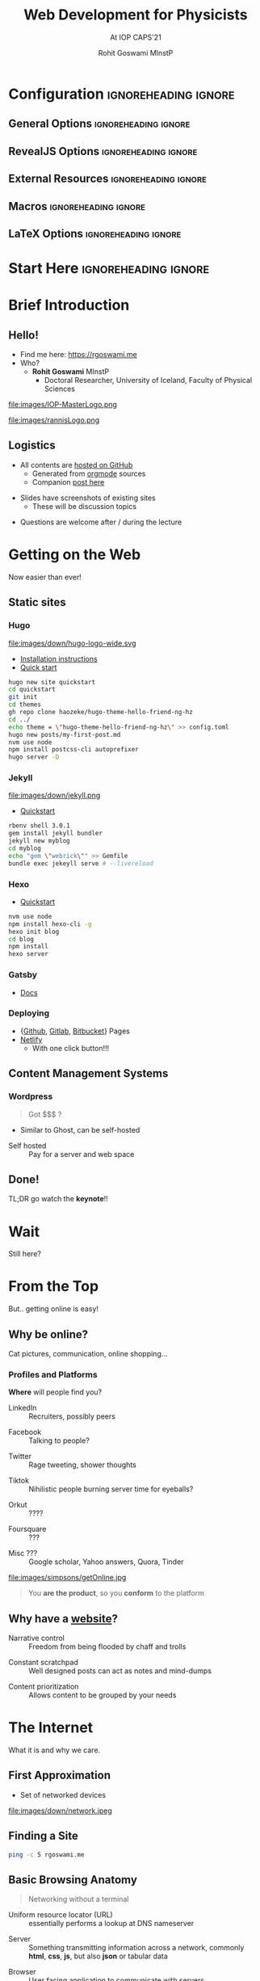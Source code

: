 #+TITLE: Web Development for Physicists
#+SUBTITLE: At IOP CAPS'21
#+AUTHOR: Rohit Goswami MInstP
# I need the footnotes to be inlined
#+STARTUP: fninline
#+EXCLUDE_TAGS: noexport

#+BEGIN_SRC emacs-lisp :exports none :eval always
(require 'ox-extra)
(ox-extras-activate '(ignore-headlines))
(setq org-re-reveal-highlight-css "tomorrow")
#+END_SRC

#+RESULTS:
: tomorrow

* Configuration :ignoreheading:ignore:
:PROPERTIES:
:VISIBILITY: folded
:END:

# Kanged from https://gitlab.com/oer/oer-reveal/blob/master/org/config.org
# Also https://gitlab.com/oer/emacs-reveal-howto/-/blob/master/howto.org
** General Options :ignoreheading:ignore:
# No Table of contents, no section numbers
#+OPTIONS: toc:nil num:nil

# Enable smart quotes
#+OPTIONS: ':t
** RevealJS Options :ignoreheading:ignore:
#+REVEAL_TALK_URL: https://oer.gitlab.io/org-re-reveal/test-cases/test-title-slide.html

# Enable: browser history, fragment IDs in URLs, mouse wheel, links between presentations
#+OPTIONS: reveal_history:t reveal_fragmentinurl:t
#+OPTIONS: reveal_mousewheel:t reveal_inter_presentation_links:t

# # Disable title slide
# #+OPTIONS: org-re-reveal-title-slide:nil

# Disable separate PDF pages for each fragment.  Just use one per slide.
#+OPTIONS: reveal_pdfseparatefragments:nil

# Display notes on separate page for PDF export.
#+REVEAL_EXPORT_NOTES_TO_PDF: separate-page

# Transition styles: none/fade/slide/convex/concave/zoom/cube
#+REVEAL_TRANS: fade
# Set a base theme, then override
#+REVEAL_THEME: sunblind
# #+REVEAL_EXTRA_CSS: /Users/rohitgoswami/.config/doom/reveal/sfeir-school-theme/dist/css/sfeir-school-theme.css
# #+REVEAL_EXTRA_CSS: /Users/rohitgoswami/.config/doom/reveal/extras/rlExtras.css
#+REVEAL_EXTRA_CSS: /Users/rohitgoswami/.config/doom/reveal/extras/oerFragments.css
#+REVEAL_EXTRA_CSS: /Users/rohitgoswami/.config/doom/reveal/extras/noImgBoxes.css
#+REVEAL_EXTRA_CSS: /Users/rohitgoswami/.config/doom/reveal/extras/moreCode.css

#+REVEAL_MARGIN: 0.2
#+REVEAL_PREAMBLE: <div class="line top"></div> <div class="line bottom"></div> <div class="line left"></div> <div class="line right"></div>

#+REVEAL_PLUGINS: (notes search zoom)
# The following variables are non-standard.
# Do not display TOC-progress on title slide.

#+REVEAL_TITLE_SLIDE_STATE: no-toc-progress
# Do not display TOC-progress on TOC slide.
#+REVEAL_TOC_SLIDE_STATE: no-toc-progress
# Do not include TOC slide in TOC-progress.
#+REVEAL_TOC_SLIDE_CLASS: no-toc-progress
# Use different heading for TOC.
#+REVEAL_TOC_SLIDE_TITLE: Agenda

** External Resources :ignoreheading:ignore:
# Note that doom-emacs sets this variable
# https://github.com/hlissner/doom-emacs/blob/develop/modules/lang/org/contrib/present.el
#+REVEAL_EXTRA_CSS: /Users/rohitgoswami/.config/doom/reveal/rjs/plugin/accessibility/helper.css
#+REVEAL_EXTRA_CSS: /Users/rohitgoswami/.config/doom/reveal/rjs/plugin/toc-progress/toc-progress.css
#+REVEAL_EXTRA_CSS: /Users/rohitgoswami/.config/doom/reveal/rjs/dist/theme/toc-style.css
#+REVEAL_EXTRA_CSS: /Users/rohitgoswami/.config/doom/reveal/rjs/dist/theme/fonts/source-sans-pro/source-sans-pro.css

# Allow to selectively hide links, use sfeir
#+REVEAL_EXTRA_SCRIPTS: ("/Users/rohitgoswami/.config/doom/reveal/rjs/dist/theme/hidelinks.js")
# #+REVEAL_EXTRA_SCRIPTS: ("/Users/rohitgoswami/.config/doom/reveal/rjs/dist/theme/hidelinks.js" "/Users/rohitgoswami/.config/doom/reveal/sfeir-school-theme/dist/js/sfeir-theme.js")

# The following creates an empty footer, for which the css style defines
# a height that agrees with the TOC-progress footer’s height.
# In this way, the footer’s height is taken into account by reveal.js’s
# size calculations.
#+REVEAL_SLIDE_FOOTER: <br>
#+OPTIONS: reveal_toc_footer:t

** Macros :ignoreheading:ignore:
# Set a default bib file.

# Macros to display square brackets (in texts of hyperlinks).
# Based on: https://emacs.stackexchange.com/questions/7792/can-i-make-links-in-org-mode-that-contain-brackets-or
# Square Bracket Open [
#+MACRO: BO @@latex:\char91{}@@@@html:&#91;@@
# Square Bracket Close ]
#+MACRO: BC @@latex:\char93{}@@@@html:&#93;@@

# Macro for forced line break, e.g., in titles.
#+MACRO: BR @@latex:\\@@@@html:<br />@@

# Macro to generate abbr element in HTML.  If a second argument is given, it
# defines the title attribute.  For LaTeX, output first attribute as is and
# ignore second one.
#+MACRO: abbr (eval (concat "@@latex:" Web Development for Physicists "@@@@html:<abbr" (if (< 0 (length At IOP CAPS'21)) (concat " title=\"" At IOP CAPS'21 "\"") "") ">" Web Development for Physicists "</abbr>@@"))

# Macros to display code in different colors.
#+MACRO: blackcode (eval (format "@@html:<code><span style=\"color:black; font-size:smaller;\">%s</span></code>@@ @@latex:\\verb|%s|@@" (org-html-encode-plain-text Web Development for Physicists) Web Development for Physicists))
#+MACRO: redcode (eval (format "@@html:<code><span style=\"color:darkred; font-size:smaller;\">%s</span></code>@@ @@latex:\\rverb|%s|@@" (org-html-encode-plain-text Web Development for Physicists) Web Development for Physicists))
#+MACRO: greencode (eval (format "@@html:<code><span style=\"color:darkgreen; font-size:smaller;\">%s</span></code>@@ @@latex:\\gverb|%s|@@" (org-html-encode-plain-text Web Development for Physicists) Web Development for Physicists))
#+MACRO: bluecode (eval (format "@@html:<code><span style=\"color:darkblue; font-size:smaller;\">%s</span></code>@@ @@latex:\\bverb|%s|@@" (org-html-encode-plain-text Web Development for Physicists) Web Development for Physicists))

** LaTeX Options :ignoreheading:ignore:
# Setup for PDF generation via LaTeX export.
#+LATEX_CLASS_OPTIONS: [a4paper]
#+LATEX_HEADER: \usepackage[backend=biber,style=alphabetic]{biblatex}
#+LATEX_HEADER: \addbibresource{/Users/rohitgoswami/GDrive/zotLib.bib}
#+LATEX_HEADER: \newenvironment{notes}{\par\footnotesize}{\par}
#+LATEX_HEADER: \newenvironment{NOTES}{\par\footnotesize}{\par}
#+LATEX_HEADER: \newenvironment{leftcol}{\begin{minipage}{.49\textwidth}}{\end{minipage}}
#+LATEX_HEADER: \newenvironment{rightcol}{\begin{minipage}{.49\textwidth}}{\end{minipage}}
#+LATEX_HEADER: \newenvironment{leftcol30}{\begin{minipage}{.29\textwidth}}{\end{minipage}}
#+LATEX_HEADER: \newenvironment{leftcol40}{\begin{minipage}{.39\textwidth}}{\end{minipage}}
#+LATEX_HEADER: \newenvironment{leftcol60}{\begin{minipage}{.59\textwidth}}{\end{minipage}}
#+LATEX_HEADER: \newenvironment{leftcol70}{\begin{minipage}{.69\textwidth}}{\end{minipage}}
#+LATEX_HEADER: \newenvironment{rightcol30}{\begin{minipage}{.29\textwidth}}{\end{minipage}}
#+LATEX_HEADER: \newenvironment{rightcol40}{\begin{minipage}{.39\textwidth}}{\end{minipage}}
#+LATEX_HEADER: \newenvironment{rightcol60}{\begin{minipage}{.59\textwidth}}{\end{minipage}}
#+LATEX_HEADER: \newenvironment{rightcol70}{\begin{minipage}{.69\textwidth}}{\end{minipage}}
#+LATEX_HEADER: \usepackage{newunicodechar}
#+LATEX_HEADER: \newunicodechar{≈}{$\approx$}
#+LATEX_HEADER: \newunicodechar{⋮}{\vdots}
#+LATEX_HEADER: \newunicodechar{ }{~}
#+LATEX_HEADER: \usepackage{xcolor}
#+LATEX_HEADER: \definecolor{darkred}{rgb}{0.3, 0.0, 0.0}
#+LATEX_HEADER: \definecolor{darkgreen}{rgb}{0.0, 0.3, 0.1}
#+LATEX_HEADER: \definecolor{darkblue}{rgb}{0.0, 0.1, 0.3}
#+LATEX_HEADER: \definecolor{darkorange}{rgb}{1.0, 0.55, 0.0}
#+LATEX_HEADER: \definecolor{sienna}{rgb}{0.53, 0.18, 0.09}
#+LATEX_HEADER: \hypersetup{colorlinks,linkcolor=darkblue,citecolor=darkblue,urlcolor=darkgreen}
#+LATEX_HEADER: \usepackage{newverbs}
#+LATEX_HEADER: \newverbcommand{\rverb}{\color{darkred}}{}
#+LATEX_HEADER: \newverbcommand{\gverb}{\color{darkgreen}}{}
#+LATEX_HEADER: \newverbcommand{\bverb}{\color{darkblue}}{}

* Start Here :ignoreheading:ignore:
# Set up the title slide.
# #+REVEAL_TITLE_SLIDE: <h1>%t</h1><h2>%s</h2><h3>%A %a</h3><p>View online: <a href="%u">%u</a></p><p>This could be the file name in the <code>src</code> attribute of an <code>img</code> element for a QR code: %q Created On\: %u
* Brief Introduction
:PROPERTIES:
:reveal_extra_attr: class="first-slide"
:END:
** Hello!
- Find me here: https://rgoswami.me
- Who?
  + *Rohit Goswami* MInstP
    - Doctoral Researcher, University of Iceland, Faculty of Physical Sciences
#+begin_leftcol
[[file:images/physUoI.png]]
file:images/IOP-MasterLogo.png
#+end_leftcol
#+begin_rightcol
file:images/rannisLogo.png
#+DOWNLOADED: screenshot @ 2021-04-13 02:55:57
#+ATTR_HTML: :width 70% :height 70%
[[file:images/Hello!/2021-04-13_02-55-57_screenshot.png]]
#+end_rightcol
# ** What I Do
# #+begin_leftcol
# file:images/stuff/volcano.png
# #+end_leftcol
# #+begin_rightcol
# #+ATTR_REVEAL: :frag appear
# - A good place to work on Water!!
# file:images/collages/ice7.png
# #+end_rightcol
** Logistics
#+ATTR_REVEAL: :frag appear
- All contents are [[https://github.com/HaoZeke/haozeke.github.io][hosted on GitHub]]
  + Generated from [[https://github.com/HaoZeke/haozeke.github.io/tree/src/presentations/iopWEBDEV2021][orgmode]] sources
  + Companion [[https://rgoswami.me/posts/iop-caps-webdev-2021-meta][post here]]
#+ATTR_REVEAL: :frag appear
- Slides have screenshots of existing sites
  + These will be discussion topics
#+ATTR_REVEAL: :frag appear
- Questions are welcome after / during the lecture
* Getting on the Web
Now easier than ever!
** Static sites
*** Hugo
#+begin_leftcol
file:images/down/hugo-logo-wide.svg
- [[https://gohugo.io/getting-started/installing][Installation instructions]]
- [[https://gohugo.io/getting-started/quick-start/][Quick start]]
#+ATTR_REVEAL: :frag appear
#+begin_src bash
hugo new site quickstart
cd quickstart
git init
cd themes
gh repo clone haozeke/hugo-theme-hello-friend-ng-hz
cd ../
echo theme = \"hugo-theme-hello-friend-ng-hz\" >> config.toml
hugo new posts/my-first-post.md
nvm use node
npm install postcss-cli autoprefixer
hugo server -D
#+end_src
#+end_leftcol
#+begin_rightcol

#+DOWNLOADED: screenshot @ 2021-06-26 07:51:51
#+ATTR_REVEAL: :frag appear
#+ATTR_HTML: :width 70% :height 70%
[[file:images/Static_sites/2021-06-26_07-51-51_screenshot.png]]
#+end_rightcol
*** Jekyll
#+ATTR_REVEAL: :frag appear
#+begin_leftcol
file:images/down/jekyll.png
- [[https://jekyllrb.com/docs/][Quickstart]]
#+begin_src bash
rbenv shell 3.0.1
gem install jekyll bundler
jekyll new myblog
cd myblog
echo "gem \"webrick\"" >> Gemfile
bundle exec jekeyll serve # --livereload
#+end_src
#+end_leftcol
#+begin_rightcol

#+DOWNLOADED: screenshot @ 2021-06-26 08:00:10
#+ATTR_REVEAL: :frag appear
#+ATTR_HTML: :width 70% :height 70%
[[file:images/Static_sites/2021-06-26_08-00-10_screenshot.png]]
#+end_rightcol
*** Hexo
#+begin_leftcol
- [[https://hexo.io/docs/][Quickstart]]
#+ATTR_REVEAL: :frag appear
#+begin_src bash
nvm use node
npm install hexo-cli -g
hexo init blog
cd blog
npm install
hexo server
#+end_src
#+end_leftcol
#+begin_rightcol
#+ATTR_REVEAL: :frag appear
[[file:images/Static_sites/2021-06-26_08-02-23_screenshot.png]]
#+end_rightcol
*** Gatsby
- [[https://www.gatsbyjs.com/docs/how-to/local-development/][Docs]]

#+DOWNLOADED: screenshot @ 2021-06-26 08:13:16
#+ATTR_REVEAL: :frag appear
[[file:images/Static_sites/2021-06-26_08-13-16_screenshot.png]]

*** Deploying
- {[[https://pages.github.com/][Github]], [[https://docs.gitlab.com/ee/user/project/pages/][Gitlab]], [[https://support.atlassian.com/bitbucket-cloud/docs/publishing-a-website-on-bitbucket-cloud/][Bitbucket]]} Pages
- [[http://app.netlify.com/][Netlify]]
  - With one click button!!!

#+DOWNLOADED: screenshot @ 2021-06-26 08:09:22
#+ATTR_REVEAL: :frag appear
#+ATTR_HTML: :width 70% :height 70%
[[file:images/Static_sites/2021-06-26_08-09-22_screenshot.png]]

** Content Management Systems
*** Wordpress
#+begin_leftcol

#+DOWNLOADED: screenshot @ 2021-06-26 08:05:23
#+ATTR_REVEAL: :frag appear
[[file:images/Content_Management_Systems/2021-06-26_08-05-23_screenshot.png]]

#+end_leftcol
#+begin_rightcol
#+ATTR_REVEAL: :frag appear
#+begin_quote
Got $$$ ?
#+end_quote
#+ATTR_REVEAL: :frag appear
- Similar to Ghost, can be self-hosted
#+ATTR_REVEAL: :frag appear
- Self hosted :: Pay for a server and web space
#+end_rightcol
** Done!
:PROPERTIES:
:reveal_background: #f6f195
:END:
TL;DR go watch the *keynote*!!
* Wait
Still here?
* From the Top
But.. getting online is easy!
** Why be online?
Cat pictures, communication, online shopping...
*** Profiles and Platforms
*Where* will people find you?
#+begin_leftcol
#+ATTR_REVEAL: :frag appear
- LinkedIn :: Recruiters, possibly peers
#+ATTR_REVEAL: :frag appear
- Facebook :: Talking to people?
#+ATTR_REVEAL: :frag appear
- Twitter :: Rage tweeting, shower thoughts
#+ATTR_REVEAL: :frag appear
- Tiktok :: Nihilistic people burning server time for eyeballs?
#+ATTR_REVEAL: :frag appear
- Orkut :: ????
#+ATTR_REVEAL: :frag appear
- Foursquare :: ???
#+ATTR_REVEAL: :frag appear
- Misc ??? :: Google scholar, Yahoo answers, Quora, Tinder
#+end_leftcol
#+begin_rightcol
#+ATTR_REVEAL: :frag appear
file:images/simpsons/getOnline.jpg
#+ATTR_REVEAL: :frag appear
#+begin_quote
You *are the product*, so you *conform* to the platform
#+end_quote

#+end_rightcol
** Why have a _website_?
#+ATTR_REVEAL: :frag appear
- Narrative control :: Freedom from being flooded by chaff and trolls
#+ATTR_REVEAL: :frag appear
- Constant scratchpad :: Well designed posts can act as notes and mind-dumps
#+ATTR_REVEAL: :frag appear
- Content prioritization :: Allows content to be grouped by your needs
* The Internet
What it is and why we care.
** First Approximation
- Set of networked devices
file:images/down/network.jpeg
** Finding a Site
#+begin_src bash
ping -c 5 rgoswami.me
#+end_src

#+DOWNLOADED: screenshot @ 2021-06-26 07:06:41
#+ATTR_REVEAL: :frag appear
[[file:images/Finding_a_Site/2021-06-26_07-06-41_screenshot.png]]
** Basic Browsing Anatomy
#+begin_quote
Networking without a terminal
#+end_quote

#+ATTR_REVEAL: :frag appear
- Uniform resource locator (URL) :: essentially performs a lookup at DNS nameserver
#+ATTR_REVEAL: :frag appear
- Server :: Something transmitting information across a network, commonly *html*, *css*, *js*, but also *json* or tabular data
#+ATTR_REVEAL: :frag appear
- Browser :: User facing application to communicate with servers
#+ATTR_REVEAL: :frag appear
#+begin_quote
To get on the internet......
#+end_quote
#+ATTR_REVEAL: :frag appear
*We need to control a _URL_*
** What gets rendered
#+ATTR_HTML: :width 80% :height 80%
file:images/gen/structure.png
*** Hypertext Markup Language
Or HTML for *structure*
**** Circumventing HTML
#+begin_leftcol
#+begin_src html
<!DOCTYPE html>
<html>
<head>
  <meta charset="utf-8" />
</head>
<body>
<h1 id="heading-1">Heading 1</h1>
<p>Some text</p>
<blockquote>
<p>A quote</p>
</blockquote>
</body>
</html>
#+end_src
#+end_leftcol
#+begin_rightcol
- Markdown simplifies HTML
  + [[https://rmarkdown.rstudio.com/authoring_pandoc_markdown.html%23raw-tex][Pandoc]] is the best variant
  + Extends to code with [[https://rmarkdown.rstudio.com/][RMarkdown]] or [[https://myst-nb.readthedocs.io/en/latest/use/markdown.html][MyST]]
#+begin_src markdown
# Heading 1
Some text

> A quote
#+end_src
#+end_rightcol
- Also [[https://textile-lang.com/][Textile]], [[https://orgmode.org/][Orgmode]]
*** Cascading Style Sheets
Or CSS, for *presentation*
*** Javascript
Or JS, for *executing* requests
*** WAIT!
:PROPERTIES:
:reveal_background: #f6f195
:END:
*I don't want to be a web developer*
--> We use _themes_ to keep HTML, CSS and JS away from us
* Static Site Generators
Stolen from https://netlify.app/jamstack/
** User Workflow
file:images/down/ssg-host-flow.png
** JamStack
file:images/down/jamstack.svg
#+ATTR_REVEAL: :frag appear
- Augmented by APIs
* Content Considerations
** Illustrative example
- Content from https://frinkiac.com/
#+begin_leftcol
#+ATTR_REVEAL: :frag appear
file:images/simpsons/siteContent.jpeg
#+end_leftcol
#+begin_rightcol
#+ATTR_REVEAL: :frag appear
https://frinkiac.com/gif/S12E06/312979/315482.gif?b64lines=
#+end_rightcol
** Basic Guidelines
#+ATTR_REVEAL: :frag appear
- *Do not* post a lot of gripes
#+ATTR_REVEAL: :frag appear
  + Keep a diary instead
#+ATTR_REVEAL: :frag appear
  + Or twitter or something
#+ATTR_REVEAL: :frag appear
- *Do not* make it hard to navigate
#+ATTR_REVEAL: :frag appear
- *Do not* lie
#+ATTR_REVEAL: :frag appear
- *Never* use pop-ups
#+ATTR_REVEAL: :frag appear
- Multiple images go in a *gallery*
#+ATTR_REVEAL: :frag appear
  + If its a single image and snark, go for Instagram / Twitter
#+ATTR_REVEAL: :frag appear
- Be wary of *frameworks*
* Practicalities
Using JS and other ugly truths
** Math
#+begin_leftcol
- KaTeX and MathJax
  + Compared [[https://grimoire.science/metalsmith-math/][here (2016)]]
#+end_leftcol

#+begin_rightcol
#+DOWNLOADED: screenshot @ 2021-06-26 08:26:25
#+ATTR_REVEAL: :frag appear
[[file:images/Math/2021-06-26_08-26-25_screenshot.png]]
#+end_rightcol

** Syntax Highlighting
#+begin_leftcol
- [[https://highlightjs.org/][Highlight.js]] or _[[https://prismjs.com/][Prism.js]]_
- Might be native methods too
  + Hugo has [[https://gohugo.io/content-management/syntax-highlighting/][highlight]]
  + Org has [[https://www.emacswiki.org/emacs/Htmlize][htmlize.el]]
- Pick a theme which works across backgrounds
  + Or use [[https://carbon.now.sh/][carbon]]
#+end_leftcol

#+begin_rightcol
[[file:images/Syntax_Highlighting/2021-06-26_08-39-18_screenshot.png]]
#+end_rightcol

** References
- No real standard
  + Pandoc markdown has native support
- Can consider using [[https://www.zotero.org/support/reports][Zotero reports]] and embedding

#+name: Tabulating support
| Jekyll | [[https://github.com/inukshuk/jekyll-scholar][jekyll-scholar]]  |
| Hugo   | [[https://github.com/loup-brun/hugo-cite][hugo-cite]] (WIP) |
| Pandoc | inbuilt         |

** Hosting and Domains
- Namecheap is cheap, works well enough
  + [[https://www.namecheap.com/][Account demo]]
- Netlify is very generous
  + [[https://app.netlify.com/teams/haozeke/overview][Account demo]]
- SSGs can be built on a CI before pushing to Netlify
  + [[https://github.com/HaoZeke/haozeke.github.io/actions][GH Actions explanation]]
* Design Discussions
** Math and Typography
*** Wikipedia
- [[https://en.wikipedia.org/wiki/Heat_equation][Heat equation]]

#+DOWNLOADED: screenshot @ 2021-06-26 09:26:43
[[file:images/Math_and_Typography/2021-06-26_09-26-43_screenshot.png]]

*** No equations
- https://math3ma.com
  + [[https://www.math3ma.com/blog/matrices-as-tensor-network-diagrams][Matrices as Tensor Network Diagrams]]
   #+DOWNLOADED: screenshot @ 2021-06-26 09:27:16
   [[file:images/Math_and_Typography/2021-06-26_09-27-16_screenshot.png]]

*** Formula list
- https://grimoire.science
  + [[https://grimoire.science/pms-basics-hbtu/][Formula list]]

#+DOWNLOADED: screenshot @ 2021-06-26 09:27:48
[[file:images/Math_and_Typography/2021-06-26_09-27-48_screenshot.png]]

*** Long-form with references
- https://rgoswami.me
  + [[https://rgoswami.me/posts/trees-and-bags/][Trees and Bags]]

#+DOWNLOADED: screenshot @ 2021-06-26 09:31:03
[[file:images/Math_and_Typography/2021-06-26_09-31-03_screenshot.png]]

** Code and Text
*** Tensorflow
- [[https://www.tensorflow.org/quantum/tutorials/mnist][MNIST QComp tutorial]]
#+DOWNLOADED: screenshot @ 2021-06-26 09:30:28
[[file:images/Code_and_Text/2021-06-26_09-30-28_screenshot.png]]

*** SSG and Syntax Highlighting
  - [[https://rgoswami.me/posts/ccon-tut-nix/][A tutorial introduction to Nix]]

#+DOWNLOADED: screenshot @ 2021-06-26 09:32:12
[[file:images/Code_and_Text/2021-06-26_09-32-12_screenshot.png]]

** Referencing
*** Group Publications
- ([[https://femtolab.science/publications/][Femtolab list of publications]]) Jekyll based, with metadata

#+DOWNLOADED: screenshot @ 2021-06-26 09:36:18
[[file:images/Referencing/2021-06-26_09-36-18_screenshot.png]]

*** Referencing in-posts
#+begin_leftcol
- https://rgoswami.me
  + Post on [[https://rgoswami.me/posts/gsoc21-w3/][fortran with references]]


#+DOWNLOADED: screenshot @ 2021-06-26 09:33:56
[[file:images/Referencing/2021-06-26_09-33-56_screenshot.png]]

#+end_leftcol
#+begin_rightcol
- https://grimoire.science
  + Post on [[https://grimoire.science/mathematical-preliminaries/][basic statistics]]

#+DOWNLOADED: screenshot @ 2021-06-26 09:34:25
[[file:images/Referencing/2021-06-26_09-34-25_screenshot.png]]

#+end_rightcol
** Documentation Examples
*** Chapel Language Documentation
- Single source design
- [[https://chapel-lang.org/learning.html][Link]]

#+DOWNLOADED: screenshot @ 2021-06-26 08:51:06
[[file:images/Documentation_Examples/2021-06-26_08-51-06_screenshot.png]]
*** d-SEAMS documentation
- Has a split design ([[https://dseams.info/][homepage]], [[https://wiki.dseams.info/][wiki]], [[https://docs.dseams.info/][doxygen]])
#+DOWNLOADED: screenshot @ 2021-06-26 08:52:53
#+ATTR_HTML: :width 80% :height 80%
[[file:images/Documentation_Examples/2021-06-26_08-52-53_screenshot.png]]

*** IRHPC documentation
- Uses docusaurus, [[https://irhpc.github.io/][link here]]

#+DOWNLOADED: screenshot @ 2021-06-26 09:00:11
[[file:images/Documentation_Examples/2021-06-26_09-00-11_screenshot.png]]

* Conclusions
The world is your oyster.
** Not Covered
- Search Engine Optimization :: Making people find you by accident better
- RSS Feeds :: Retaining an audience and random marketing things
- Writing :: No style can be universally approved
- Comments :: Engagement with filters ([[https://utteranc.es/][Utteranc.es]], [[https://graphcomment.com/][GraphComment]], [[https://my.remarkbox.com/][Remarkbox]], anything but Disqus)
- Search :: Static searches can be complicated, [[https://fusejs.io/][Fuse.js]] and [[https://stork-search.net/][Stork]] are neat
- Analytics :: Spying on those who spy on you
- Workflows :: Paucity of time, surfeit of generality
* Thanks!
:PROPERTIES:
:reveal_background: #f6f195
:END:
*Questions?*
# ** Bibliography
# :PROPERTIES:
# :CUSTOM_ID: bibliography
# :END:

# \printbibliography[heading=none]

# Local Variables:
# indent-tabs-mode: nil
# org-src-preserve-indentation: t
# End:
